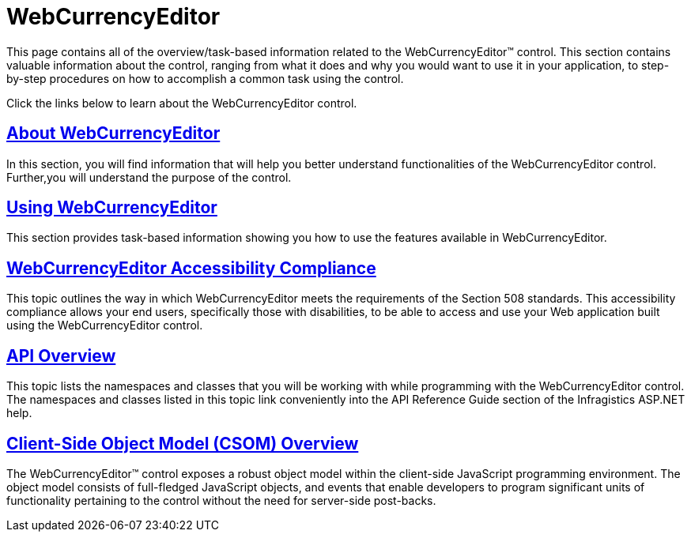 ﻿////

|metadata|
{
    "name": "web-webcurrencyeditor",
    "controlName": ["WebCurrencyEditor"],
    "tags": [],
    "guid": "{B444FF54-16BB-476D-87B2-30DDAA11F782}",  
    "buildFlags": [],
    "createdOn": "2009-03-06T16:23:22Z"
}
|metadata|
////

= WebCurrencyEditor

This page contains all of the overview/task-based information related to the WebCurrencyEditor™ control. This section contains valuable information about the control, ranging from what it does and why you would want to use it in your application, to step-by-step procedures on how to accomplish a common task using the control.

Click the links below to learn about the WebCurrencyEditor control.

== link:webcurrencyeditor-about-webcurrencyeditor.html[About WebCurrencyEditor]

In this section, you will find information that will help you better understand functionalities of the WebCurrencyEditor control. Further,you will understand the purpose of the control.

== link:webcurrencyeditor-using-webcurrencyeditor.html[Using WebCurrencyEditor]

This section provides task-based information showing you how to use the features available in WebCurrencyEditor.

== link:webcurrencyeditor-accessibility-compliance.html[WebCurrencyEditor Accessibility Compliance]

This topic outlines the way in which WebCurrencyEditor meets the requirements of the Section 508 standards. This accessibility compliance allows your end users, specifically those with disabilities, to be able to access and use your Web application built using the WebCurrencyEditor control.

== link:webcurrencyeditor-api-overview.html[API Overview]

This topic lists the namespaces and classes that you will be working with while programming with the WebCurrencyEditor control. The namespaces and classes listed in this topic link conveniently into the API Reference Guide section of the Infragistics ASP.NET help.

== link:webtexteditor~infragistics.web.ui_namespace.html[Client-Side Object Model (CSOM) Overview]

The WebCurrencyEditor™ control exposes a robust object model within the client-side JavaScript programming environment. The object model consists of full-fledged JavaScript objects, and events that enable developers to program significant units of functionality pertaining to the control without the need for server-side post-backs.